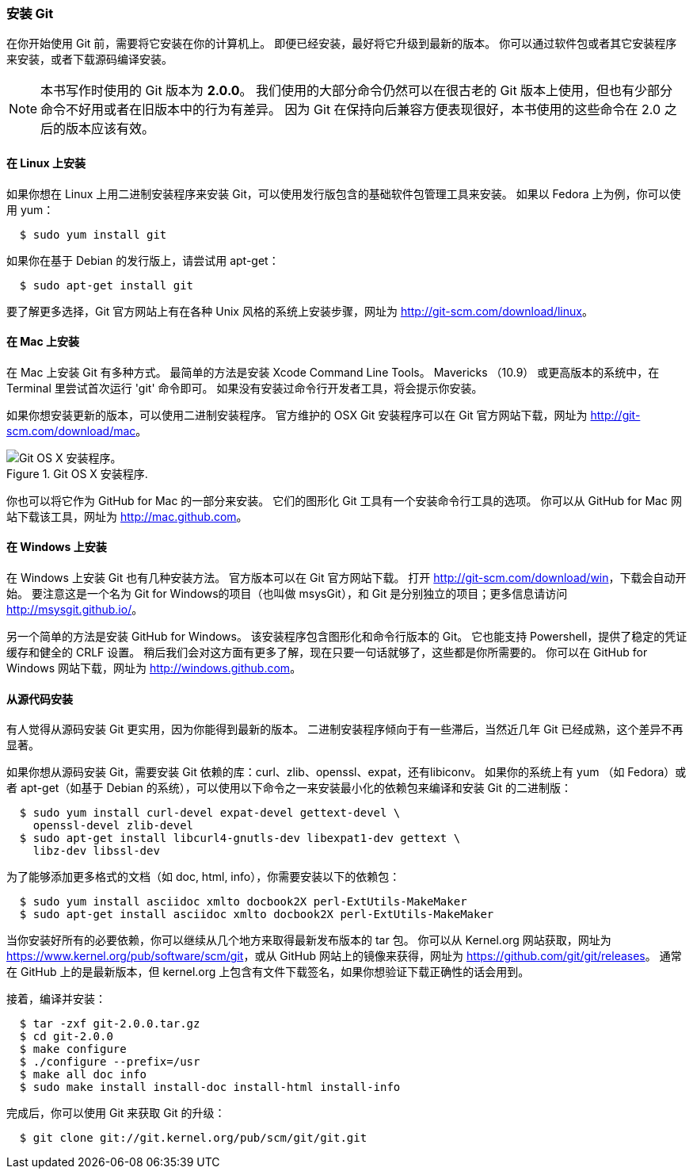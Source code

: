 === 安装 Git

在你开始使用 Git 前，需要将它安装在你的计算机上。
即便已经安装，最好将它升级到最新的版本。
你可以通过软件包或者其它安装程序来安装，或者下载源码编译安装。

[NOTE]
====
本书写作时使用的 Git 版本为 *2.0.0*。
我们使用的大部分命令仍然可以在很古老的 Git 版本上使用，但也有少部分命令不好用或者在旧版本中的行为有差异。
因为 Git 在保持向后兼容方便表现很好，本书使用的这些命令在 2.0 之后的版本应该有效。
====

==== 在 Linux 上安装

(((Linux, installing)))
如果你想在 Linux 上用二进制安装程序来安装 Git，可以使用发行版包含的基础软件包管理工具来安装。
如果以 Fedora 上为例，你可以使用 yum：

[source,console]
  $ sudo yum install git

如果你在基于 Debian 的发行版上，请尝试用 apt-get：

[source,console]
  $ sudo apt-get install git

要了解更多选择，Git 官方网站上有在各种 Unix 风格的系统上安装步骤，网址为 http://git-scm.com/download/linux[]。

==== 在 Mac 上安装

(((Mac, installing)))
在 Mac 上安装 Git 有多种方式。
最简单的方法是安装 Xcode Command Line Tools。(((Xcode)))
Mavericks （10.9） 或更高版本的系统中，在 Terminal 里尝试首次运行 'git' 命令即可。
如果没有安装过命令行开发者工具，将会提示你安装。

如果你想安装更新的版本，可以使用二进制安装程序。
官方维护的 OSX Git 安装程序可以在 Git 官方网站下载，网址为 http://git-scm.com/download/mac[]。

.Git OS X 安装程序.
image::../images/git-osx-installer.png[Git OS X 安装程序。]

你也可以将它作为 GitHub for Mac 的一部分来安装。
它们的图形化 Git 工具有一个安装命令行工具的选项。
你可以从 GitHub for Mac 网站下载该工具，网址为 http://mac.github.com[]。

==== 在 Windows 上安装

在 Windows 上安装 Git 也有几种安装方法。(((Windows, installing)))
官方版本可以在 Git 官方网站下载。
打开 http://git-scm.com/download/win[]，下载会自动开始。
要注意这是一个名为 Git for Windows的项目（也叫做 msysGit），和 Git 是分别独立的项目；更多信息请访问 http://msysgit.github.io/[]。

另一个简单的方法是安装 GitHub for Windows。
该安装程序包含图形化和命令行版本的 Git。
它也能支持 Powershell，提供了稳定的凭证缓存和健全的 CRLF 设置。(((Powershell)))(((CRLF)))(((credential caching)))
稍后我们会对这方面有更多了解，现在只要一句话就够了，这些都是你所需要的。
你可以在 GitHub for Windows 网站下载，网址为 http://windows.github.com[]。


==== 从源代码安装

有人觉得从源码安装 Git 更实用，因为你能得到最新的版本。
二进制安装程序倾向于有一些滞后，当然近几年 Git 已经成熟，这个差异不再显著。

如果你想从源码安装 Git，需要安装 Git 依赖的库：curl、zlib、openssl、expat，还有libiconv。
如果你的系统上有 yum （如 Fedora）或者 apt-get（如基于 Debian 的系统），可以使用以下命令之一来安装最小化的依赖包来编译和安装 Git 的二进制版：

[source,console]
  $ sudo yum install curl-devel expat-devel gettext-devel \
    openssl-devel zlib-devel
  $ sudo apt-get install libcurl4-gnutls-dev libexpat1-dev gettext \
    libz-dev libssl-dev

为了能够添加更多格式的文档（如 doc, html, info），你需要安装以下的依赖包：

[source,console]
  $ sudo yum install asciidoc xmlto docbook2X perl-ExtUtils-MakeMaker
  $ sudo apt-get install asciidoc xmlto docbook2X perl-ExtUtils-MakeMaker

当你安装好所有的必要依赖，你可以继续从几个地方来取得最新发布版本的 tar 包。
你可以从 Kernel.org 网站获取，网址为 https://www.kernel.org/pub/software/scm/git[]，或从 GitHub 网站上的镜像来获得，网址为 https://github.com/git/git/releases[]。
通常在 GitHub 上的是最新版本，但 kernel.org 上包含有文件下载签名，如果你想验证下载正确性的话会用到。

接着，编译并安装：

[source,console]
  $ tar -zxf git-2.0.0.tar.gz
  $ cd git-2.0.0
  $ make configure
  $ ./configure --prefix=/usr
  $ make all doc info
  $ sudo make install install-doc install-html install-info

完成后，你可以使用 Git 来获取 Git 的升级：

[source,console]
  $ git clone git://git.kernel.org/pub/scm/git/git.git
